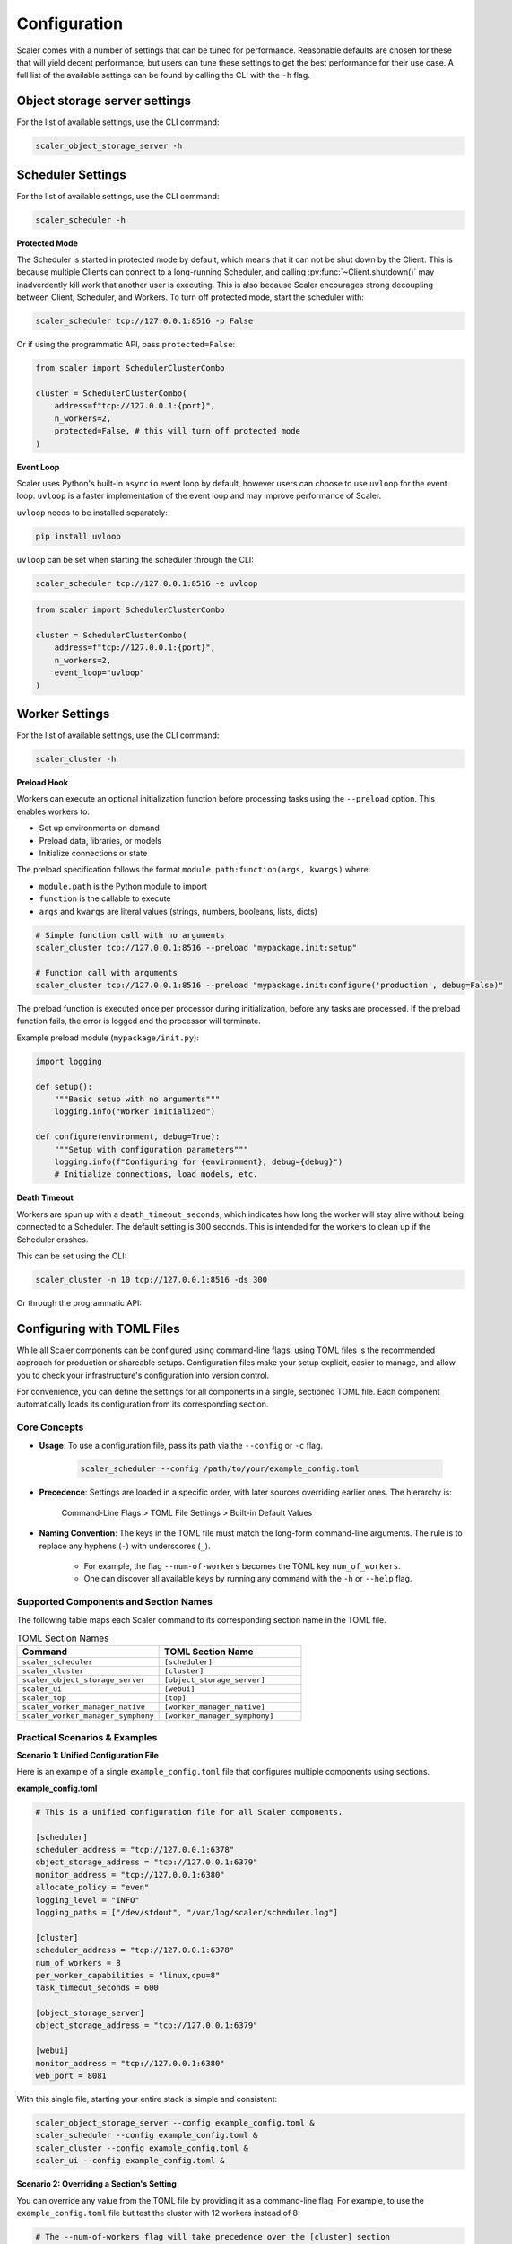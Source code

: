 Configuration
=============

Scaler comes with a number of settings that can be tuned for performance. Reasonable defaults are chosen for these that will yield decent performance, but users can tune these settings to get the best performance for their use case. A full list of the available settings can be found by calling the CLI with the ``-h`` flag.

Object storage server settings
------------------------------

For the list of available settings, use the CLI command:

.. code:: bash

    scaler_object_storage_server -h


Scheduler Settings
------------------

For the list of available settings, use the CLI command:

.. code:: bash

    scaler_scheduler -h

**Protected Mode**

.. _protected:

The Scheduler is started in protected mode by default, which means that it can not be shut down by the Client. This is because multiple Clients can connect to a long-running Scheduler, and calling :py:func:`~Client.shutdown()` may inadverdently kill work that another user is executing. This is also because Scaler encourages strong decoupling between Client, Scheduler, and Workers. To turn off protected mode, start the scheduler with:

.. code:: bash

    scaler_scheduler tcp://127.0.0.1:8516 -p False

Or if using the programmatic API, pass ``protected=False``:

.. code:: python

    from scaler import SchedulerClusterCombo

    cluster = SchedulerClusterCombo(
        address=f"tcp://127.0.0.1:{port}",
        n_workers=2,
        protected=False, # this will turn off protected mode
    )

**Event Loop**

Scaler uses Python's built-in ``asyncio`` event loop by default, however users can choose to use ``uvloop`` for the event loop. ``uvloop`` is a faster implementation of the event loop and may improve performance of Scaler.

``uvloop`` needs to be installed separately:

.. code:: bash

    pip install uvloop

``uvloop`` can be set when starting the scheduler through the CLI:

.. code:: bash

    scaler_scheduler tcp://127.0.0.1:8516 -e uvloop

.. code:: python

    from scaler import SchedulerClusterCombo

    cluster = SchedulerClusterCombo(
        address=f"tcp://127.0.0.1:{port}",
        n_workers=2,
        event_loop="uvloop"
    )


Worker Settings
---------------

For the list of available settings, use the CLI command:

.. code:: bash

    scaler_cluster -h

**Preload Hook**

Workers can execute an optional initialization function before processing tasks using the ``--preload`` option. This enables workers to:

* Set up environments on demand
* Preload data, libraries, or models  
* Initialize connections or state

The preload specification follows the format ``module.path:function(args, kwargs)`` where:

* ``module.path`` is the Python module to import
* ``function`` is the callable to execute
* ``args`` and ``kwargs`` are literal values (strings, numbers, booleans, lists, dicts)

.. code:: bash

    # Simple function call with no arguments
    scaler_cluster tcp://127.0.0.1:8516 --preload "mypackage.init:setup"
    
    # Function call with arguments
    scaler_cluster tcp://127.0.0.1:8516 --preload "mypackage.init:configure('production', debug=False)"

The preload function is executed once per processor during initialization, before any tasks are processed. If the preload function fails, the error is logged and the processor will terminate.

Example preload module (``mypackage/init.py``):

.. code:: python

    import logging
    
    def setup():
        """Basic setup with no arguments"""
        logging.info("Worker initialized")
    
    def configure(environment, debug=True):
        """Setup with configuration parameters"""
        logging.info(f"Configuring for {environment}, debug={debug}")
        # Initialize connections, load models, etc.

**Death Timeout**

Workers are spun up with a ``death_timeout_seconds``, which indicates how long the worker will stay alive without being connected to a Scheduler. The default setting is 300 seconds. This is intended for the workers to clean up if the Scheduler crashes.

This can be set using the CLI:

.. code:: bash

    scaler_cluster -n 10 tcp://127.0.0.1:8516 -ds 300

Or through the programmatic API:



Configuring with TOML Files
---------------------------

While all Scaler components can be configured using command-line flags, using TOML files is the recommended approach for production or shareable setups. Configuration files make your setup explicit, easier to manage, and allow you to check your infrastructure's configuration into version control.

For convenience, you can define the settings for all components in a single, sectioned TOML file. Each component automatically loads its configuration from its corresponding section.

Core Concepts
~~~~~~~~~~~~~

* **Usage**: To use a configuration file, pass its path via the ``--config`` or ``-c`` flag.

    .. code-block:: bash

        scaler_scheduler --config /path/to/your/example_config.toml

* **Precedence**: Settings are loaded in a specific order, with later sources overriding earlier ones. The hierarchy is:

    Command-Line Flags > TOML File Settings > Built-in Default Values

* **Naming Convention**: The keys in the TOML file must match the long-form command-line arguments. The rule is to replace any hyphens (``-``) with underscores (``_``).

    * For example, the flag ``--num-of-workers`` becomes the TOML key ``num_of_workers``.
    * One can discover all available keys by running any command with the ``-h`` or ``--help`` flag.

Supported Components and Section Names
~~~~~~~~~~~~~~~~~~~~~~~~~~~~~~~~~~~~~~

The following table maps each Scaler command to its corresponding section name in the TOML file.

.. list-table:: TOML Section Names
   :widths: 50 50
   :header-rows: 1

   * - Command
     - TOML Section Name
   * - ``scaler_scheduler``
     - ``[scheduler]``
   * - ``scaler_cluster``
     - ``[cluster]``
   * - ``scaler_object_storage_server``
     - ``[object_storage_server]``
   * - ``scaler_ui``
     - ``[webui]``
   * - ``scaler_top``
     - ``[top]``
   * - ``scaler_worker_manager_native``
     - ``[worker_manager_native]``
   * - ``scaler_worker_manager_symphony``
     - ``[worker_manager_symphony]``


Practical Scenarios & Examples
~~~~~~~~~~~~~~~~~~~~~~~~~~~~~~

**Scenario 1: Unified Configuration File**

Here is an example of a single ``example_config.toml`` file that configures multiple components using sections.

**example_config.toml**

.. code-block:: toml

    # This is a unified configuration file for all Scaler components.

    [scheduler]
    scheduler_address = "tcp://127.0.0.1:6378"
    object_storage_address = "tcp://127.0.0.1:6379"
    monitor_address = "tcp://127.0.0.1:6380"
    allocate_policy = "even"
    logging_level = "INFO"
    logging_paths = ["/dev/stdout", "/var/log/scaler/scheduler.log"]

    [cluster]
    scheduler_address = "tcp://127.0.0.1:6378"
    num_of_workers = 8
    per_worker_capabilities = "linux,cpu=8"
    task_timeout_seconds = 600

    [object_storage_server]
    object_storage_address = "tcp://127.0.0.1:6379"

    [webui]
    monitor_address = "tcp://127.0.0.1:6380"
    web_port = 8081


With this single file, starting your entire stack is simple and consistent:

.. code-block:: bash

    scaler_object_storage_server --config example_config.toml &
    scaler_scheduler --config example_config.toml &
    scaler_cluster --config example_config.toml &
    scaler_ui --config example_config.toml &


**Scenario 2: Overriding a Section's Setting**

You can override any value from the TOML file by providing it as a command-line flag. For example, to use the ``example_config.toml`` file but test the cluster with 12 workers instead of 8:

.. code-block:: bash

    # The --num-of-workers flag will take precedence over the [cluster] section
    scaler_cluster --config example_config.toml --num-of-workers 12

The cluster will start with **12 workers**, but all other settings (like ``scheduler_address``) will still be loaded from the ``[cluster]`` section of ``example_config.toml``.

